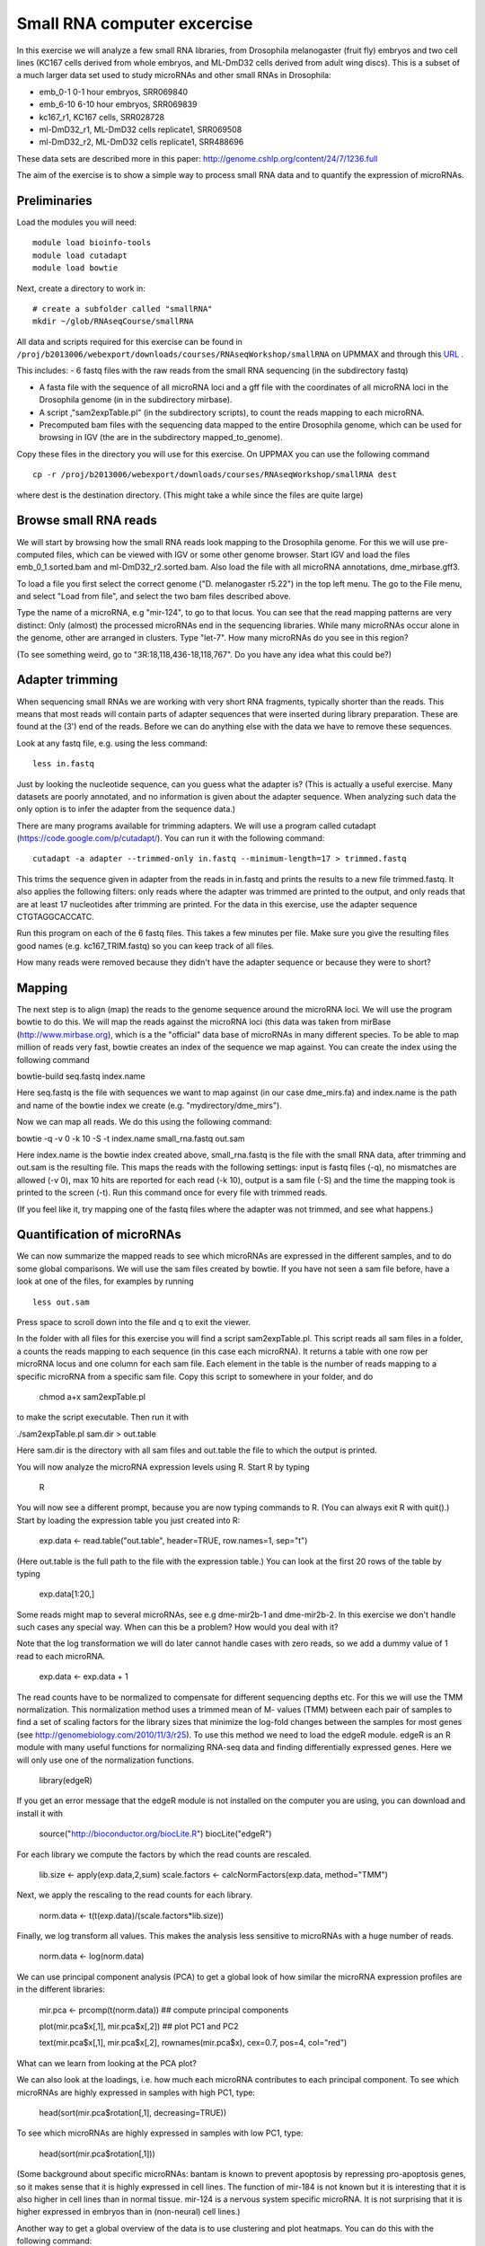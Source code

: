 ============================
Small RNA computer excercise
============================

In this exercise we will analyze a few small RNA libraries, from Drosophila melanogaster (fruit fly) embryos and two cell lines (KC167 cells derived from whole embryos, and ML-DmD32 cells derived from adult wing discs). This is a subset of a much larger data set used to study microRNAs and other small RNAs in Drosophila:

- emb_0-1 0-1 hour embryos, SRR069840
- emb_6-10 6-10 hour embryos, SRR069839 
- kc167_r1, KC167 cells, SRR028728
- ml-DmD32_r1, ML-DmD32 cells replicate1, SRR069508
- ml-DmD32_r2, ML-DmD32 cells replicate1, SRR488696

These data sets are described more in this paper: 
http://genome.cshlp.org/content/24/7/1236.full


The aim of the exercise is to show a simple way to process small RNA data and to quantify the expression of microRNAs.

Preliminaries
=============

Load the modules you will need: ::

	module load bioinfo-tools
	module load cutadapt
	module load bowtie

Next, create a directory to work in: ::


	# create a subfolder called "smallRNA"
	mkdir ~/glob/RNAseqCourse/smallRNA

All data and scripts required for this exercise can be found in 
``/proj/b2013006/webexport/downloads/courses/RNAseqWorkshop/smallRNA`` on UPMMAX and through this `URL <https://export.uppmax.uu.se/b2013006/downloads/courses/RNAseqWorkshop/smallRNA/>`_ .


This includes: 
- 6 fastq files with the raw reads from the small RNA sequencing (in the subdirectory fastq)
 
- A fasta file with the sequence of all microRNA loci and a gff file with the coordinates of all microRNA loci in the Drosophila genome (in in the subdirectory mirbase).
 
- A script ,"sam2expTable.pl" (in the subdirectory scripts), to count the reads mapping to each microRNA.
 
- Precomputed bam files with the sequencing data mapped to the entire Drosophila genome, which can be used for  browsing in IGV (the are in the subdirectory  mapped_to_genome).

Copy these files in the directory you will use for this exercise. On UPPMAX you can use the following command :: 

	cp -r /proj/b2013006/webexport/downloads/courses/RNAseqWorkshop/smallRNA dest

where dest is the destination directory. (This might take a while since the files are quite large)

Browse small RNA reads 
======================

We will start by browsing how the small RNA reads look mapping to the Drosophila genome. For this we will use pre-computed files, which can be viewed with IGV or some other genome browser. 
Start IGV and load the files emb_0_1.sorted.bam and ml-DmD32_r2.sorted.bam. Also load the file with all microRNA annotations, dme_mirbase.gff3.

To load a file you first select the correct genome ("D. melanogaster r5.22") in the top left menu.  
The go to the File menu, and select "Load from file", and select the two bam files described above.

Type the name of a microRNA, e.g "mir-124", to go to that locus. You can see that the read mapping patterns are very distinct: Only (almost) the processed microRNAs end in the sequencing libraries. While many microRNAs occur alone in the genome, other are arranged in clusters. Type "let-7". How many microRNAs do you see in this region?

(To see something weird, go to "3R:18,118,436-18,118,767". Do you have any idea what this could be?)

Adapter trimming
================

When sequencing small RNAs we are working with very short RNA fragments, typically shorter than the reads. 
This means that most reads will contain parts of adapter sequences that were inserted during library preparation. 
These are found at the (3') end of the reads. Before we can do anything else with the data we have to remove these 
sequences. 

Look at any fastq file, e.g. using the less command: ::

	less in.fastq

Just by looking the nucleotide sequence, can you guess what the adapter is? 
(This is actually a useful exercise. Many datasets are poorly annotated, and 
no information is given about the adapter sequence.  When analyzing such data 
the only option is to infer the adapter from the sequence data.)

There are many programs available for trimming adapters. We will use a program called 
cutadapt (https://code.google.com/p/cutadapt/). You can run it with the following command: ::

	cutadapt -a adapter --trimmed-only in.fastq --minimum-length=17 > trimmed.fastq

This trims the sequence given in adapter from the reads in in.fastq and prints the results to a new file 
trimmed.fastq. It also applies the following filters: only reads where the adapter was trimmed are printed 
to the output, and only reads that are at least 17 nucleotides after trimming are printed. For the data in 
this exercise, use the adapter sequence CTGTAGGCACCATC.

Run this program on each of the 6 fastq files. This takes a few minutes per file. Make sure you give the 
resulting files good names (e.g. kc167_TRIM.fastq) so you can keep track of all files.

How many reads were removed because they didn't have the adapter sequence or because they were to short?

Mapping
=======

The next step is to align (map) the reads to the genome sequence around the microRNA loci. We will use the program bowtie to do this. We will map the reads against the microRNA loci (this data was taken from mirBase (http://www.mirbase.org), which is a the "official" data base of microRNAs in many different species. To be able to map million of reads very fast, bowtie creates an index of the sequence we map against. You can create the index using the following command

bowtie-build seq.fastq index.name

Here seq.fastq is the file with sequences we want to map against (in our case dme_mirs.fa) and index.name is the path and name of the bowtie index we create (e.g. "mydirectory/dme_mirs").

Now we can map all reads. We do this using the following command:

bowtie -q -v 0 -k 10 -S -t index.name small_rna.fastq out.sam

Here index.name is the bowtie index created above,  small_rna.fastq is the file with the small RNA data, 
after trimming and out.sam is the resulting file. This maps the reads with the following settings: input is fastq files (-q), no mismatches are allowed (-v 0), max 10 hits are reported for each read (-k 10), output is a sam file (-S) and the time the mapping took is printed to the screen (-t).  Run this command once for every file with trimmed reads.

(If you feel like it, try mapping one of the fastq files where the adapter was not trimmed, and see what happens.)


Quantification of microRNAs
===========================

We can now summarize the mapped reads to see which microRNAs are expressed in the different samples, 
and to do some global comparisons. We will use the sam files created by bowtie. If  you have not seen 
a sam file before,  have a look at one of the files, for examples by running ::

	less out.sam

Press space to scroll down into the file and q to exit the viewer. 

In the folder with all files for this exercise you will find a script sam2expTable.pl. This script reads 
all sam files in a folder, a counts the reads mapping to each sequence (in this case each microRNA). 
It returns a table with one row per microRNA locus and one column for each sam file. 
Each element in the table is the number of reads mapping to a specific microRNA from a specific sam file. 
Copy this script to somewhere in your folder, and do 

	chmod a+x sam2expTable.pl

to make the script executable. Then run it with

./sam2expTable.pl sam.dir > out.table

Here sam.dir is the directory with all sam files and out.table the file to which the output is printed.

You will now analyze the microRNA expression levels using R. Start R by typing

	R

You will now see a different prompt, because you are now typing commands to R. (You can always exit R with quit().) 
Start by loading the expression table you just created into R:

	exp.data <- read.table("out.table", header=TRUE, row.names=1, sep="\t")

(Here out.table is the full path to the file with the expression table.) You can look at the first 20 rows of 
the table by typing

	exp.data[1:20,]

Some reads might map to several microRNAs, see e.g dme-mir2b-1 and dme-mir2b-2. In this exercise we don't 
handle such cases any special way.  When can this be a problem? How would you deal with it?

Note that the log transformation we will do later cannot handle cases with zero reads, so we add a dummy 
value of 1 read to each microRNA.

	exp.data <- exp.data + 1

The read counts have to be normalized to compensate for different sequencing depths etc. For this we will 
use the TMM normalization. This normalization method uses a trimmed mean of M- values (TMM) between each 
pair of samples to find a set of scaling factors for the library sizes that minimize the log-fold changes 
between the samples for most genes (see http://genomebiology.com/2010/11/3/r25). To use this method we need 
to load the edgeR module. edgeR is an R module with many useful functions for normalizing RNA-seq data and 
finding differentially expressed genes. Here we will only use one of the normalization functions.

	library(edgeR)

If you get an error message that the edgeR module is not installed on the computer you are using, you 
can download and install it with

	source("http://bioconductor.org/biocLite.R")
	biocLite("edgeR")

For each library we compute the factors by which the read counts are rescaled. 

	lib.size <- apply(exp.data,2,sum)
	scale.factors <- calcNormFactors(exp.data, method="TMM") 

Next, we apply the rescaling to the read counts for each library.

	norm.data <- t(t(exp.data)/(scale.factors*lib.size))

Finally, we log transform all values. This makes the analysis less sensitive to microRNAs with a huge number of reads. 

	norm.data <- log(norm.data)

We can use principal component analysis (PCA) to get a global look of how similar the microRNA 
expression profiles are in the different libraries:

	mir.pca <- prcomp(t(norm.data))     ## compute principal components

	plot(mir.pca$x[,1], mir.pca$x[,2])  ## plot  PC1 and PC2

	text(mir.pca$x[,1], mir.pca$x[,2], rownames(mir.pca$x), cex=0.7, pos=4, col="red")

What can we learn from looking at the PCA plot?

We can also look at the loadings, i.e. how much each microRNA contributes to each principal component. 
To see which microRNAs are highly expressed in samples with high PC1, type:

	head(sort(mir.pca$rotation[,1], decreasing=TRUE))

To see which microRNAs are highly expressed in samples with low PC1, type:

	head(sort(mir.pca$rotation[,1]))

(Some background about specific microRNAs: bantam is known to prevent apoptosis by repressing pro-apoptosis 
genes, so it makes sense that it is  highly expressed in cell lines. The function of mir-184 is not known 
but it is  interesting that it is also higher in cell lines than in normal tissue. mir-124 is a nervous 
system specific microRNA. It is  not surprising that it is higher expressed in embryos than in (non-neural) cell lines.)

Another way to get a global overview of the data is to use clustering and plot heatmaps. You can do 
this with the following command:

	heatmap(norm.data, scale="none", cexCol=0.2)

In the resulting plot each library is a column and each microRNA is a row. The color indicates the expression 
levels, with red being no reads and more yellow indicating higher expression. The dendrogram at the top shows 
how the libraries cluster together. What can you learn from looking at this plot? 

(There are some problems displaying plots etc. on UPPMAX when running in interactive mode.  If you have trouble 
viewing the PCA plots and heatmaps, the you can do the following:

- Log out of UPPMAX
- Log into UPPMAX again
- Do not go into interactive mode, just start R
- Type in all R commands again. )

